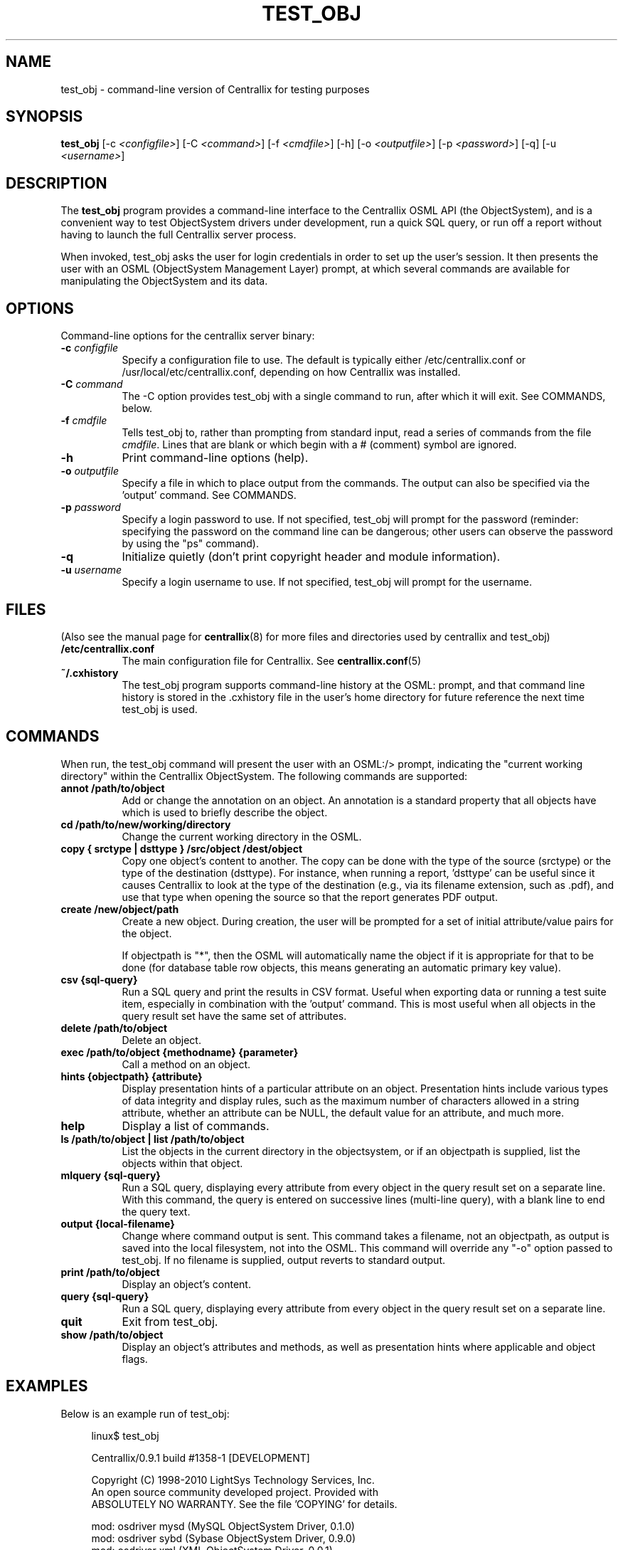 .TH TEST_OBJ 1 "Nov 17, 2017" "Version 0.9.1" "Centrallix Manual"
.SH NAME
test_obj - command-line version of Centrallix for testing purposes
.SH SYNOPSIS
.B test_obj
[\-c \fI<configfile>\fP] [\-C \fI<command>\fP] [\-f \fI<cmdfile>\fP]
[\-h] [\-o \fI<outputfile>\fP] [\-p \fI<password>\fP] [\-q]
[\-u \fI<username>\fP]
.SH DESCRIPTION
.PP
The
.B test_obj
program provides a command-line interface to the Centrallix OSML
API (the ObjectSystem), and is a convenient way to test ObjectSystem
drivers under development, run a quick SQL query, or run off a report
without having to launch the full Centrallix server process.

When invoked, test_obj asks the user for login credentials in order to
set up the user's session.  It then presents the user with an OSML
(ObjectSystem Management Layer) prompt, at which several commands are
available for manipulating the ObjectSystem and its data.
.SH OPTIONS
.l
Command-line options for the centrallix server binary:
.TP 8
.B  "\-c \fIconfigfile\fP"
Specify a configuration file to use.  The default is typically either
/etc/centrallix.conf or /usr/local/etc/centrallix.conf, depending on
how Centrallix was installed.
.TP 8
.B "\-C \fIcommand\fP"
The -C option provides test_obj with a single command to run, after
which it will exit.  See COMMANDS, below.
.TP 8
.B "\-f \fIcmdfile\fP"
Tells test_obj to, rather than prompting from standard input, read
a series of commands from the file \fIcmdfile\fP.  Lines that are
blank or which begin with a # (comment) symbol are ignored.
.TP 8
.B  \-h
Print command-line options (help).
.TP 8
.B "\-o \fIoutputfile\fP"
Specify a file in which to place output from the commands.  The output
can also be specified via the 'output' command.  See COMMANDS.
.TP 8
.B "\-p \fIpassword\fP"
Specify a login password to use.  If not specified, test_obj will prompt
for the password (reminder: specifying the password on the command line
can be dangerous; other users can observe the password by using the "ps"
command).
.TP 8
.B  \-q
Initialize quietly (don't print copyright header and module information).
.TP 8
.B "\-u \fIusername\fP"
Specify a login username to use.  If not specified, test_obj will prompt
for the username.
.SH FILES
(Also see the manual page for
.BR centrallix (8)
for more files and directories used by centrallix and test_obj)
.TP 8
.B /etc/centrallix.conf
The main configuration file for Centrallix.  See
.BR centrallix.conf (5)
.TP 8
.B "~/.cxhistory"
The test_obj program supports command-line history at the OSML: prompt,
and that command line history is stored in the .cxhistory file in the 
user's home directory for future reference the next time test_obj is
used.
.SH COMMANDS
When run, the test_obj command will present the user with an OSML:/>
prompt, indicating the "current working directory" within the Centrallix
ObjectSystem.  The following commands are supported:
.TP 8
.B annot /path/to/object
Add or change the annotation on an object. An annotation is a standard property that all objects have which is used to briefly describe the object.
.TP 8
.B cd /path/to/new/working/directory
Change the current working directory in the OSML.
.TP 8
.B copy { srctype | dsttype } /src/object /dest/object
Copy one object's content to another.  The copy can be done with the type
of the source (srctype) or the type of the destination (dsttype).  For
instance, when running a report, 'dsttype' can be useful since it causes
Centrallix to look at the type of the destination (e.g., via its filename
extension, such as .pdf), and use that type when opening the source so
that the report generates PDF output.
.TP 8
.B create /new/object/path
Create a new object.  During creation, the user will be prompted for a set
of initial attribute/value pairs for the object.

If objectpath is "*", then the OSML will automatically name the object if
it is appropriate for that to be done (for database table row objects, this
means generating an automatic primary key value).
.TP 8
.B csv {sql-query}
Run a SQL query and print the results in CSV format. Useful when exporting
data or running a test suite item, especially in combination with the 'output'
command. This is most useful when all objects in the query result set have
the same set of attributes.
.TP 8
.B delete /path/to/object
Delete an object.
.TP 8
.B exec /path/to/object {methodname} {parameter}
Call a method on an object.
.TP 8
.B hints {objectpath} {attribute}
Display presentation hints of a particular attribute on an object.
Presentation hints include various types of data integrity and display
rules, such as the maximum number of characters allowed in a string attribute,
whether an attribute can be NULL, the default value for an attribute, and
much more.
.TP 8
.B help
Display a list of commands.
.TP 8
.B ls /path/to/object | list /path/to/object
List the objects in the current directory in the objectsystem, or if an objectpath is supplied, list the objects within that object.
.TP 8
.B mlquery {sql-query}
Run a SQL query, displaying every attribute from every object in the query result set on a separate line.  With this command, the query is entered on successive lines (multi-line query), with a blank line to end the query text.
.TP 8
.B output {local-filename}
Change where command output is sent. This command takes a filename, not an objectpath, as output is saved into the local filesystem, not into the OSML. This command will override any "-o" option passed to test_obj. If no filename is supplied, output reverts to standard output.
.TP 8
.B print /path/to/object
Display an object's content.
.TP 8
.B query {sql-query}
Run a SQL query, displaying every attribute from every object in the query result set on a separate line.
.TP 8
.B quit
Exit from test_obj.
.TP 8
.B show /path/to/object
Display an object's attributes and methods, as well as presentation hints where applicable and object flags.
.SH EXAMPLES
Below is an example run of test_obj:
.RS 4
.nf

linux$ test_obj 

Centrallix/0.9.1 build #1358-1 [DEVELOPMENT]

Copyright (C) 1998-2010 LightSys Technology Services, Inc.
An open source community developed project.  Provided with
ABSOLUTELY NO WARRANTY.  See the file 'COPYING' for details.

mod: osdriver mysd (MySQL ObjectSystem Driver, 0.1.0)
mod: osdriver sybd (Sybase ObjectSystem Driver, 0.9.0)
mod: osdriver xml (XML ObjectSystem Driver, 0.0.1)

Username: gbeeley
Password: 
OSML:/> csv select :name, :size from subtree /samples where right(:name,4) = ".app"
"name","size"
"basicform.app",8177
"radiobutton.app",504
"ors.app",12464
"timer_test.app",1254
"image_test.app",224
"xml_test.app",2877
"editbox_test2.app",862
"dropdown.app",883
"pane_test.app",649
"repeat_test.app",660
"objcanvas_test.app",4343
"textbutton_test.app",2428
"datetime.app",302
"terminal.app",359
"button_test.app",1016
"textarea.app",376
"checkbox.app",625
"FourTabs.app",2903
"fade_test.app",1174
"clock.app",676
"labeled_editbox_test.app",1298
"index.app",2137
"component_test.app",2712
"osrc_rule_filter.app",759
"Months.app",1903
"simplerpt.app",875
"scrollbar_test.app",1850
"generic_form_test.app",1500
"menu.app",2062
"basicform2.app",8712
"window_test.app",2013
"window.app",468
OSML:/> quit

.fi
.RE
.SH "REPORTING BUGS"
E-mail bug reports to:  centrallix-devel at lists.sourceforge.net

If initial confidentiality is desired, sensitive security issues can
be sent directly to the primary maintainer of Centrallix at:
Greg.Beeley at LightSys.org
.SH AUTHORS
Greg Beeley, Josiah Ritchie, and other Centrallix developers.
.SH COPYRIGHT
Copyright (c) 1998-2017 LightSys Technology Services, Inc.
.SH "SEE ALSO"
.BR centrallix (8),
.BR centrallix.conf (5)
